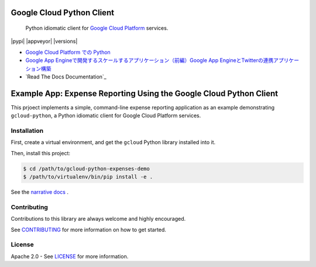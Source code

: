 Google Cloud Python Client
==========================

    Python idiomatic client for `Google Cloud Platform`_ services.

.. _Google Cloud Platform: https://cloud.google.com/

|pypi| |build| |appveyor| |coverage| |versions|

-  `Google Cloud Platform での Python`_
-  `Google App Engineで開発するスケールするアプリケーション（前編）Google App EngineとTwitterの連携アプリケーション構築`_
-  `Read The Docs Documentation`_

.. _Google Cloud Platform での Python: https://googlecloudplatform.github.io/google-cloud-python/ 
.. _Google App Engineで開発するスケールするアプリケーション（前編）Google App EngineとTwitterの連携アプリケーション構築: http://codezine.jp/article/detail/4591


        
Example App:  Expense Reporting Using the Google Cloud Python Client
====================================================================

This prjoect implements a simple, command-line expense reporting application
as an example demonstrating ``gcloud-python``, a Python idiomatic client for
Google Cloud Platform services.

Installation
------------

First, create a virtual environment, and get the ``gcloud`` Python library
installed into it.

Then, install this project:

.. code-block:: sh

   $ cd /path/to/gcloud-python-expenses-demo
   $ /path/to/virtualenv/bin/pip install -e .

See the `narrative docs
<http://googlecloudplatform.github.io/gcloud-python-expenses-demo/>`__ .

Contributing
------------

Contributions to this library are always welcome and highly encouraged.

See `CONTRIBUTING <CONTRIBUTING.rst>`__ for more information on how to
get started.

License
-------

Apache 2.0 - See `LICENSE <LICENSE>`__ for more information.

.. |build| image:: https://travis-ci.org/GoogleCloudPlatform/gcloud-python.svg?branch=master
    :target: https://travis-ci.org/GoogleCloudPlatform/gcloud-python
.. |coverage| image:: https://coveralls.io/repos/GoogleCloudPlatform/gcloud-python/badge.png?branch=master
    :target: https://coveralls.io/r/GoogleCloudPlatform/gcloud-python?branch=master
